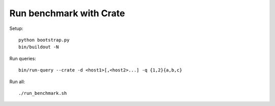 ========================
Run benchmark with Crate
========================


Setup::

    python bootstrap.py
    bin/buildout -N

Run queries::

    bin/run-query --crate -d <host1>[,<host2>...] -q {1,2}{a,b,c}

Run all::

    ./run_benchmark.sh



